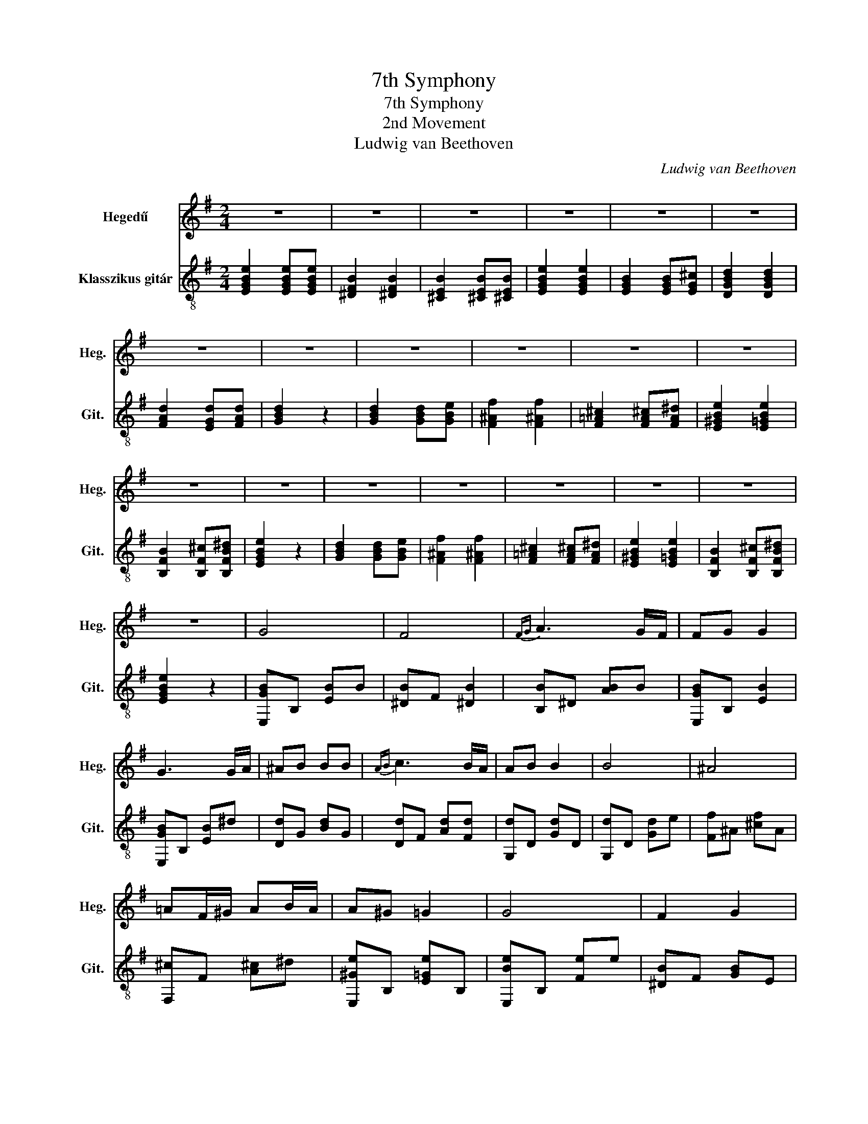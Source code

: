 X:1
T:7th Symphony
T:7th Symphony
T:2nd Movement
T:Ludwig van Beethoven
C:Ludwig van Beethoven
%%score 1 2
L:1/8
M:2/4
K:G
V:1 treble nm="Hegedű" snm="Heg."
V:2 treble-8 nm="Klasszikus gitár" snm="Git."
V:1
 z4 | z4 | z4 | z4 | z4 | z4 | z4 | z4 | z4 | z4 | z4 | z4 | z4 | z4 | z4 | z4 | z4 | z4 | z4 | %19
 z4 | G4 | F4 |{FG} A3 G/F/ | FG G2 | G3 G/A/ | ^AB BB |{AB} c3 B/A/ | AB B2 | B4 | ^A4 | %30
 =AF/^G/ AB/A/ | A^G =G2 | G4 | F2 G2 |{FG} A3 G/F/ | EE/F/ GG/A/ | B4 | ^A4 | =AF/^G/ AB/A/ | %39
 A^G =G2 | G4 | F2 G2 |{FG} A3 G/F/ | E2 z2 | g4 | f4 |{fg} a3 g/f/ | fg g2 | g3 G/A/ | ^AB BB | %50
{=AB} c3 B/A/ | AB B2 | B2 b2 | ^a4 | =af/^g/ ab/a/ | a^g =g2 | g4 | f2 g2 |{fg} a3 g/f/ | %59
 eE/F/ GG/A/ | B2 b2 | ^a4 | =af/^g/ ab/a/ | a^g =g2 | g4 | f2 g2 |{fg} a3 g/f/ | e2 z2 | %68
{FG} A3 G/F/ | E2 z2 | z4 | z4 |] %72
V:2
 [EGBe]2 [EGBe][EGBe] | [^DFB]2 [^DFB]2 | [^CEB]2 [^CEB][^CEB] | [EGBe]2 [EGBe]2 | %4
 [EGB]2 [EGB][EG^c] | [DGBd]2 [DGBd]2 | [FAd]2 [EGd][FAd] | [GBd]2 z2 | [GBd]2 [GBd][GBe] | %9
 [F^Af]2 [F^Af]2 | [F=A^c]2 [FA^c][FA^d] | [E^GBe]2 [E=GBe]2 | [B,FB]2 [B,F^c][B,FB^d] | %13
 [EGBe]2 z2 | [GBd]2 [GBd][GBe] | [F^Af]2 [F^Af]2 | [F=A^c]2 [FA^c][FA^d] | [E^GBe]2 [E=GBe]2 | %18
 [B,FB]2 [B,F^c][B,FB^d] | [EGBe]2 z2 | [E,GB]B, [EB]B | [^DB]F [^DB]2 | [B,B]^D [AB]B | %23
 [E,GB]B, [EB]2 | [E,GB]B, [EB]^d | [Dd]G [Bd]G | [Dd]F [Ad][Fd] | [G,d]D [Gd]D | [G,d]D [Gd]e | %29
 [Ff]^A [^cf]A | [F,^c]F [A^c]^d | [E,^Ge]B, [E=Ge]B, | [E,Be]B, [Fe]e | [^DB]F [GB]E | %34
 [B,AB]^G [A^c]^d | [Ee]B G2 | [E,GB]B, [EB]B | [^DB]F [^DB]2 | [B,B]^D [AB]B | [E,GB]B, [EB]2 | %40
 [E,GB]B, [EB]^d | [Dd]G [Bd]G | [Dd]F [Ad][Fd] | [G,d]D [Gd]D | [G,d]D [Gd]e | [Ff]^A [^cf]A | %46
 [F,^c]F [A^c]^d | [E,^Ge]B, [E=Ge]B, | [E,Be]B, [Fe]e | [^DB]F [GB]E | [B,AB]^G [A^c]^d | %51
 [Ee]B G2 | [E,GB]B, [EB]B | [^DB]F [^DB]2 | [B,B]^D [AB]B | [E,GB]B, [EB]2 | [E,GB]B, [EB]^d | %57
 [Dd]G [Bd]G | [Dd]F [Ad][Fd] | [G,d]D [Gd]D | [G,d]D [Gd]e | [Ff]^A [^cf]A | [F,^c]F [A^c]^d | %63
 [E,^Ge]B, [E=Ge]B, | [E,Be]B, [Fe]e | [^DB]F [GB]E | [B,AB]^G [A^c]^d | [EGBe]4 | %68
 [B,FA]2 [^CFA][^DFA] | [E,B,EG]2 ^C^D | [EGBe]2 ^c^d | [GBe]4 |] %72

